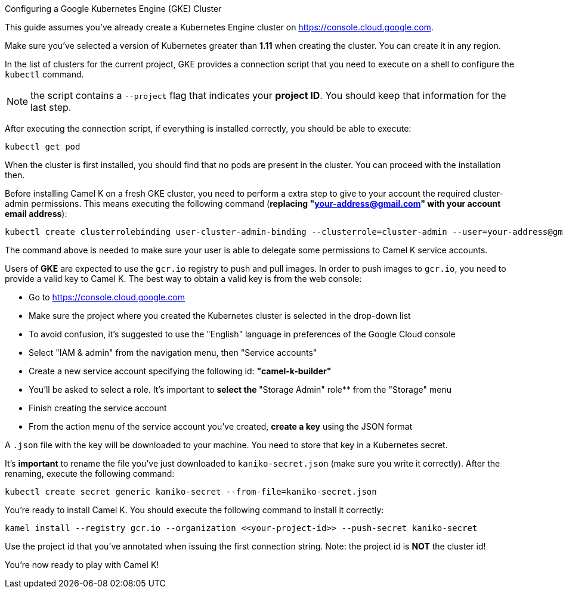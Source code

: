[[gke-cluster]]
Configuring a Google Kubernetes Engine (GKE) Cluster
==============================

This guide assumes you've already create a Kubernetes Engine cluster on https://console.cloud.google.com.

Make sure you've selected a version of Kubernetes greater than **1.11** when creating the cluster. You can create it in any region.

In the list of clusters for the current project, GKE provides a connection script that you need to execute on a shell to configure the `kubectl` command.

NOTE: the script contains a `--project` flag that indicates your **project ID**. You should keep that information for the last step.

After executing the connection script, if everything is installed correctly, you should be able to execute:

```
kubectl get pod
```

When the cluster is first installed, you should find that no pods are present in the cluster. You can proceed with the installation then.

Before installing Camel K on a fresh GKE cluster, you need to perform a extra step to give to your account the required cluster-admin permissions.
This means executing the following command (**replacing "your-address@gmail.com" with your account email address**):

```
kubectl create clusterrolebinding user-cluster-admin-binding --clusterrole=cluster-admin --user=your-address@gmail.com
```

The command above is needed to make sure your user is able to delegate some permissions to Camel K service accounts.

Users of *GKE* are expected to use the `gcr.io` registry to push and pull images.
In order to push images to `gcr.io`, you need to provide a valid key to Camel K.
The best way to obtain a valid key is from the web console:

- Go to https://console.cloud.google.com
- Make sure the project where you created the Kubernetes cluster is selected in the drop-down list
- To avoid confusion, it's suggested to use the "English" language in preferences of the Google Cloud console
- Select "IAM & admin" from the navigation menu, then "Service accounts"
- Create a new service account specifying the following id: **"camel-k-builder"**
- You'll be asked to select a role. It's important to **select the **"Storage Admin" role** from the "Storage" menu
- Finish creating the service account
- From the action menu of the service account you've created, **create a key** using the JSON format

A `.json` file with the key will be downloaded to your machine. You need to store that key in a Kubernetes secret.

It's **important** to rename the file you've just downloaded to `kaniko-secret.json` (make sure you write it correctly).
After the renaming, execute the following command:

```
kubectl create secret generic kaniko-secret --from-file=kaniko-secret.json
```

You're ready to install Camel K. You should execute the following command to install it correctly:

```
kamel install --registry gcr.io --organization <<your-project-id>> --push-secret kaniko-secret
```

Use the project id that you've annotated when issuing the first connection string. Note: the project id is **NOT** the cluster id!

You're now ready to play with Camel K!
